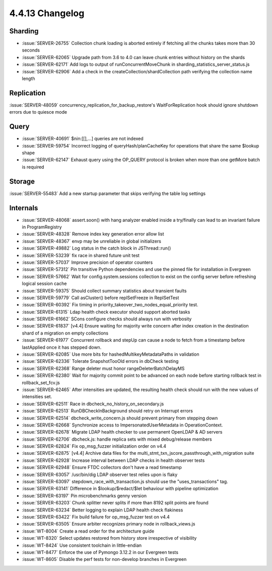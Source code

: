 .. _4.4.13-changelog:

4.4.13 Changelog
----------------

Sharding
~~~~~~~~

- :issue:`SERVER-26755` Collection chunk loading is aborted entirely if fetching all the chunks takes more than 30 seconds
- :issue:`SERVER-62065` Upgrade path from 3.6 to 4.0 can leave chunk entries without history on the shards
- :issue:`SERVER-62171` Add logs to output of runConcurrentMoveChunk in sharding_statistics_server_status.js
- :issue:`SERVER-62906` Add a check in the createCollection/shardCollection path verifying the collection name length

Replication
~~~~~~~~~~~

:issue:`SERVER-48059` concurrency_replication_for_backup_restore's WaitForReplication hook should ignore shutdown errors due to quiesce mode

Query
~~~~~

- :issue:`SERVER-40691` $nin:[[],...] queries are not indexed
- :issue:`SERVER-59754` Incorrect logging of queryHash/planCacheKey for operations that share the same $lookup shape
- :issue:`SERVER-62147` Exhaust query using the OP_QUERY protocol is broken when more than one getMore batch is required

Storage
~~~~~~~

:issue:`SERVER-55483` Add a new startup parameter that skips verifying the table log settings

Internals
~~~~~~~~~

- :issue:`SERVER-48068` assert.soon() with hang analyzer enabled inside a try/finally can lead to an invariant failure in ProgramRegistry
- :issue:`SERVER-48328` Remove index key generation error allow list
- :issue:`SERVER-48367` envp may be unreliable in global initializers
- :issue:`SERVER-49882` Log status in the catch block in JSThread::run()
- :issue:`SERVER-53239` fix race in shared future unit test
- :issue:`SERVER-57037` Improve precision of operator counters
- :issue:`SERVER-57312` Pin transitive Python dependencies and use the pinned file for installation in Evergreen
- :issue:`SERVER-57662` Wait for config.system.sessions collection to exist on the config server before refreshing logical session cache
- :issue:`SERVER-59375` Should collect summary statistics about transient faults
- :issue:`SERVER-59779` Call asCluster() before replSetFreeze in ReplSetTest
- :issue:`SERVER-60392` Fix timing in priority_takeover_two_nodes_equal_priority test.
- :issue:`SERVER-61315` Ldap health check executor should support aborted tasks
- :issue:`SERVER-61662` SCons configure checks should always run with verbosity
- :issue:`SERVER-61837` [v4.4] Ensure waiting for majority write concern after index creation in the destination shard of a migration on empty collections
- :issue:`SERVER-61977` Concurrent rollback and stepUp can cause a node to fetch from a timestamp before lastApplied once it has stepped down. 
- :issue:`SERVER-62085` Use more bits for hashedMultikeyMetadataPaths in validation
- :issue:`SERVER-62336` Tolerate SnapshotTooOld errors in dbCheck testing
- :issue:`SERVER-62368` Range deleter must honor rangeDeleterBatchDelayMS
- :issue:`SERVER-62380` Wait for majority commit point to be advanced on each node before starting rollback test in rollback_set_fcv.js
- :issue:`SERVER-62465` After intensities are updated, the resulting health check should run with the new values of intensities set.
- :issue:`SERVER-62511` Race in dbcheck_no_history_on_secondary.js
- :issue:`SERVER-62513` RunDBCheckInBackground should retry on Interrupt errors
- :issue:`SERVER-62514` dbcheck_write_concern.js should prevent primary from stepping down
- :issue:`SERVER-62668` Synchronize access to ImpersonatedUserMetadata  in OperationContext.
- :issue:`SERVER-62678` Migrate LDAP health checker to use permanent OpenLDAP & AD servers
- :issue:`SERVER-62706` dbcheck.js: handle replica sets with mixed debug/release members
- :issue:`SERVER-62824` Fix op_msg_fuzzer initialization order on v4.4
- :issue:`SERVER-62875` [v4.4] Archive data files for the multi_stmt_txn_jscore_passthrough_with_migration suite
- :issue:`SERVER-62928` Increase interval between LDAP checks in health observer tests
- :issue:`SERVER-62948` Ensure FTDC collectors don't have a read timestamp
- :issue:`SERVER-63057` /usr/bin/dig LDAP observer test relies upon is flaky
- :issue:`SERVER-63097` stepdown_race_with_transaction.js should use the "uses_transactions" tag.
- :issue:`SERVER-63141` Difference in $lookup/$redact/$let behaviour with pipeline optimization
- :issue:`SERVER-63197` Pin microbenchmarks genny version
- :issue:`SERVER-63203` Chunk splitter never splits if more than 8192 split points are found
- :issue:`SERVER-63234` Better logging to explain LDAP health check flakiness
- :issue:`SERVER-63422` Fix build failure for op_msg_fuzzer test on v4.4
- :issue:`SERVER-63505` Ensure arbiter recognizes primary node in rollback_views.js
- :issue:`WT-8004` Create a read order for the architecture guide
- :issue:`WT-8320` Select updates restored from history store irrespective of visibility
- :issue:`WT-8424` Use consistent toolchain in little-endian
- :issue:`WT-8477` Enforce the use of Pymongo 3.12.2 in our Evergreen tests
- :issue:`WT-8605` Disable the perf tests for non-develop branches in Evergreen
